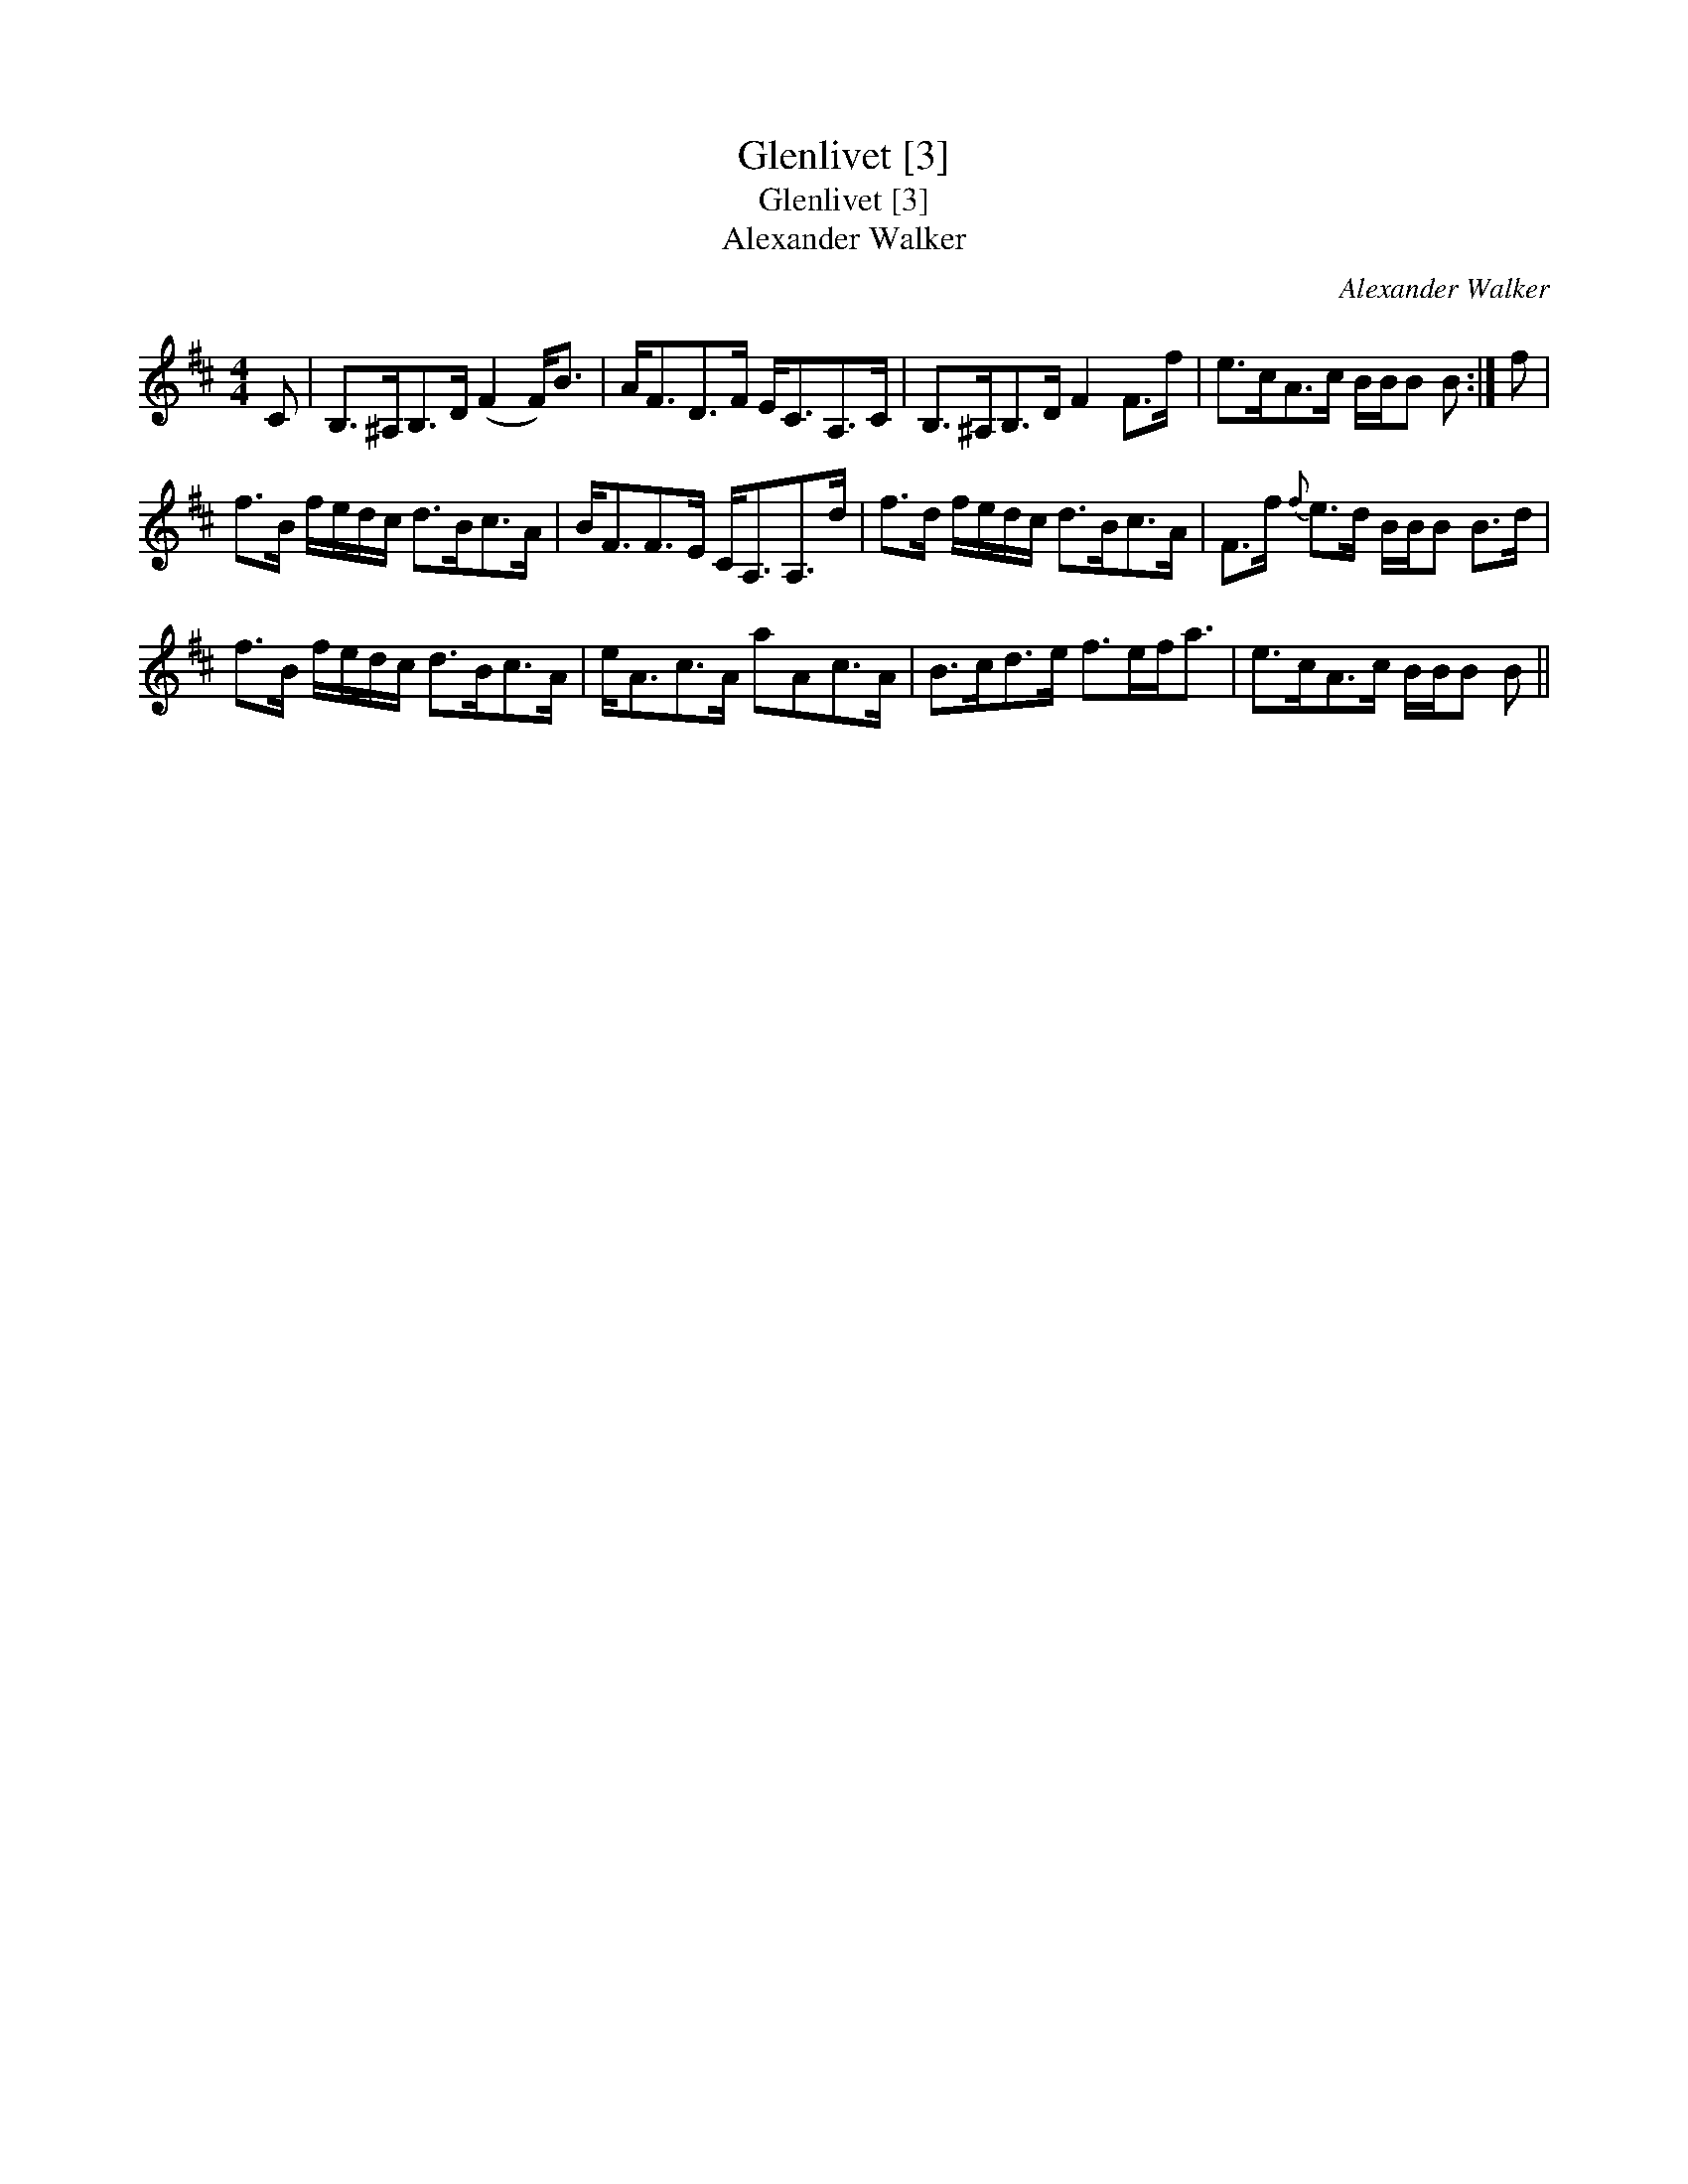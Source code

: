 X:1
T:Glenlivet [3]
T:Glenlivet [3]
T:Alexander Walker
C:Alexander Walker
L:1/8
M:4/4
K:Bmin
V:1 treble 
V:1
 C | B,>^A,B,>D (F2 F<)B | A<FD>F E<CA,>C | B,>^A,B,>D F2 F>f | e>cA>c B/B/B B :| f | %6
 f>B f/e/d/c/ d>Bc>A | B<FF>E C<A,A,>d | f>d f/e/d/c/ d>Bc>A | F>f{f} e>d B/B/B B>d | %10
 f>B f/e/d/c/ d>Bc>A | e<Ac>A aAc>A | B>cd>e f>ef<a | e>cA>c B/B/B B || %14

